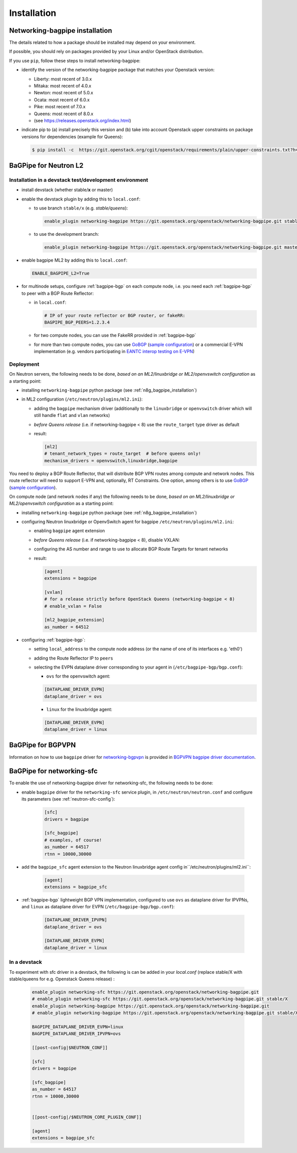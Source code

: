 ============
Installation
============

.. _n8g_bagpipe_installation:

Networking-bagpipe installation
-------------------------------

The details related to how a package should be installed may depend on your
environment.

If possible, you should rely on packages provided by your Linux and/or
OpenStack distribution.

If you use ``pip``, follow these steps to install networking-bagpipe:

* identify the version of the networking-bagpipe package that matches
  your Openstack version:

  * Liberty: most recent of 3.0.x
  * Mitaka: most recent of 4.0.x
  * Newton: most recent of 5.0.x
  * Ocata: most recent of 6.0.x
  * Pike: most recent of 7.0.x
  * Queens: most recent of 8.0.x
  * (see https://releases.openstack.org/index.html)

* indicate pip to (a) install precisely this version and (b) take into
  account Openstack upper constraints on package versions for dependencies
  (example for Queens):

  .. code-block:: console

     $ pip install -c  https://git.openstack.org/cgit/openstack/requirements/plain/upper-constraints.txt?h=stable/queens networking-bagpipe=8.0.0

BaGPipe for Neutron L2
----------------------

Installation in a devstack test/development environment
~~~~~~~~~~~~~~~~~~~~~~~~~~~~~~~~~~~~~~~~~~~~~~~~~~~~~~~

* install devstack (whether stable/**x** or master)

* enable the devstack plugin by adding this to ``local.conf``:

  * to use branch ``stable/x`` (e.g. `stable/queens`):

    .. code-block:: ini

       enable_plugin networking-bagpipe https://git.openstack.org/openstack/networking-bagpipe.git stable/X

  * to use the development branch:

    .. code-block:: ini

       enable_plugin networking-bagpipe https://git.openstack.org/openstack/networking-bagpipe.git master

* enable bagpipe ML2 by adding this to ``local.conf``:

  .. code-block:: ini

    ENABLE_BAGPIPE_L2=True

* for multinode setups, configure :ref:`bagpipe-bgp` on each compute node, i.e.
  you need each :ref:`bagpipe-bgp` to peer with a BGP Route Reflector:

  * in ``local.conf``:

    .. code-block:: ini

       # IP of your route reflector or BGP router, or fakeRR:
       BAGPIPE_BGP_PEERS=1.2.3.4

  * for two compute nodes, you can use the FakeRR provided in :ref:`bagpipe-bgp`

  * for more than two compute nodes, you can use GoBGP_
    (`sample configuration`_) or a commercial E-VPN implementation (e.g.
    vendors participating in `EANTC interop testing on E-VPN <http://www.eantc.de/fileadmin/eantc/downloads/events/2011-2015/MPLSSDN2015/EANTC-MPLSSDN2015-WhitePaper_online.pdf>`_)

Deployment
~~~~~~~~~~

On Neutron servers, the following needs to be done, *based on an
ML2/linuxbridge or ML2/openvswitch configuration* as a starting point:

* installing ``networking-bagpipe`` python package (see
  :ref:`n8g_bagpipe_installation`)

* in ML2 configuration (``/etc/neutron/plugins/ml2.ini``):

  * adding the ``bagpipe`` mechanism driver (additionally to the
    ``linuxbridge`` or ``openvswitch`` driver which will still handle
    ``flat`` and ``vlan``    networks)

  * *before Queens release* (i.e. if networking-bagpipe < 8) use the
    ``route_target`` type driver as default

  * result:

    .. code-block:: ini

       [ml2]
       # tenant_network_types = route_target  # before queens only!
       mechanism_drivers = openvswitch,linuxbridge,bagpipe


You need to deploy a BGP Route Reflector, that will distribute BGP VPN routes
among compute and network nodes. This route reflector will need to support
E-VPN and, optionally, RT Constraints. One option, among others is to use
GoBGP_ (`sample configuration`_).

On compute node (and network nodes if any) the following needs to be done,
*based on an ML2/linuxbridge or ML2/openvswitch configuration* as a
starting point:

* installing ``networking-bagpipe`` python package (see
  :ref:`n8g_bagpipe_installation`)

* configuring Neutron linuxbridge or OpenvSwitch agent for bagpipe
  ``/etc/neutron/plugins/ml2.ini``:

  * enabling ``bagpipe`` agent extension

  * *before Queens release* (i.e. if networking-bagpipe < 8), disable VXLAN:

  * configuring the AS number and range to use to allocate BGP Route Targets
    for tenant networks

  * result:

    .. code-block:: ini

       [agent]
       extensions = bagpipe

       [vxlan]
       # for a release strictly before OpenStack Queens (networking-bagpipe < 8)
       # enable_vxlan = False

       [ml2_bagpipe_extension]
       as_number = 64512

* configuring :ref:`bagpipe-bgp`:

  * setting ``local_address`` to the compute node address (or the name of one
    of its interfaces e.g. 'eth0')

  * adding the Route Reflector IP to ``peers``

  * selecting the EVPN dataplane driver corresponding to your agent in
    (``/etc/bagpipe-bgp/bgp.conf``):

    * ``ovs`` for the openvswitch agent:

    .. code-block:: ini

       [DATAPLANE_DRIVER_EVPN]
       dataplane_driver = ovs

    * ``linux`` for the linuxbridge agent:

    .. code-block:: ini

       [DATAPLANE_DRIVER_EVPN]
       dataplane_driver = linux


BaGPipe for BGPVPN
------------------

Information on how to use ``bagpipe`` driver for networking-bgpvpn_ is provided
in `BGPVPN bagpipe driver documentation`_.


BaGPipe for networking-sfc
--------------------------

To enable the use of networking-bagpipe driver for networking-sfc, the
following needs to be done:

* enable ``bagpipe`` driver for the ``networking-sfc`` service plugin, in
  ``/etc/neutron/neutron.conf`` and configure its parameters
  (see :ref:`neutron-sfc-config`):

    .. code-block:: ini

       [sfc]
       drivers = bagpipe

       [sfc_bagpipe]
       # examples, of course!
       as_number = 64517
       rtnn = 10000,30000

* add the ``bagpipe_sfc`` agent extension to the Neutron linuxbridge agent
  config in``/etc/neutron/plugins/ml2.ini``:

    .. code-block:: ini

       [agent]
       extensions = bagpipe_sfc

* :ref:`bagpipe-bgp` lightweight BGP VPN implementation, configured to
  use ``ovs`` as dataplane driver for IPVPNs, and ``linux`` as dataplane
  driver for EVPN (``/etc/bagpipe-bgp/bgp.conf``):

    .. code-block:: ini

       [DATAPLANE_DRIVER_IPVPN]
       dataplane_driver = ovs

       [DATAPLANE_DRIVER_EVPN]
       dataplane_driver = linux

In a devstack
~~~~~~~~~~~~~

To experiment with sfc driver in a devstack, the following is can be added
in your `local.conf` (replace stable/X with stable/queens for e.g. Openstack
Queens release) :

    .. code-block:: ini

       enable_plugin networking-sfc https://git.openstack.org/openstack/networking-bagpipe.git
       # enable_plugin networking-sfc https://git.openstack.org/openstack/networking-bagpipe.git stable/X
       enable_plugin networking-bagpipe https://git.openstack.org/openstack/networking-bagpipe.git
       # enable_plugin networking-bagpipe https://git.openstack.org/openstack/networking-bagpipe.git stable/X

       BAGPIPE_DATAPLANE_DRIVER_EVPN=linux
       BAGPIPE_DATAPLANE_DRIVER_IPVPN=ovs

       [[post-config|$NEUTRON_CONF]]

       [sfc]
       drivers = bagpipe

       [sfc_bagpipe]
       as_number = 64517
       rtnn = 10000,30000


       [[post-config|/$NEUTRON_CORE_PLUGIN_CONF]]

       [agent]
       extensions = bagpipe_sfc


.. _networking-bgpvpn: http://git.openstack.org/cgit/openstack/networking-bgpvpn
.. _GoBGP: http://osrg.github.io/gobgp
.. _sample configuration: http://git.openstack.org/cgit/openstack/networking-bagpipe/tree/samples/gobgp.conf
.. _BGPVPN bagpipe driver documentation: https://docs.openstack.org/networking-bgpvpn/latest/user/drivers/bagpipe/index.html
